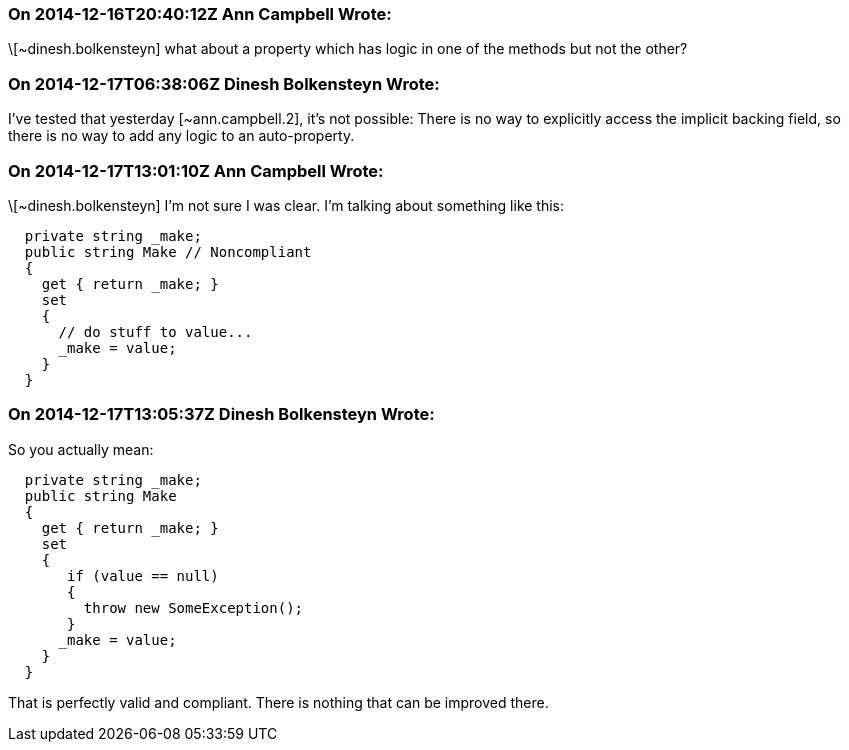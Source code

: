 === On 2014-12-16T20:40:12Z Ann Campbell Wrote:
\[~dinesh.bolkensteyn] what about a property which has logic in one of the methods but not the other?

=== On 2014-12-17T06:38:06Z Dinesh Bolkensteyn Wrote:
I've tested that yesterday [~ann.campbell.2], it's not possible: There is no way to explicitly access the implicit backing field, so there is no way to add any logic to an auto-property.

=== On 2014-12-17T13:01:10Z Ann Campbell Wrote:
\[~dinesh.bolkensteyn] I'm not sure I was clear. I'm talking about something like this:

----
  private string _make;
  public string Make // Noncompliant
  {
    get { return _make; }
    set 
    {
      // do stuff to value... 
      _make = value; 
    }
  }
----

=== On 2014-12-17T13:05:37Z Dinesh Bolkensteyn Wrote:
So you actually mean:


----
  private string _make;
  public string Make
  {
    get { return _make; }
    set 
    {
       if (value == null)
       {
         throw new SomeException();
       }
      _make = value; 
    }
  }
----

That is perfectly valid and compliant. There is nothing that can be improved there.

